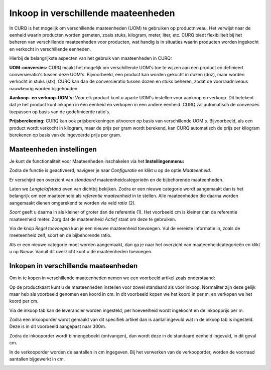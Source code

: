====================================
Inkoop in verschillende maateenheden
====================================

In CURQ is het mogelijk om verschillende maateenheden (UOM) te gebruiken op productniveau.
Het verwijst naar de eenheid waarin producten worden gemeten, zoals stuks, kilogram, meter, liter, etc. CURQ biedt flexibiliteit bij het beheren van verschillende maateenheden voor producten, wat handig is in situaties waarin producten worden ingekocht en verkocht in verschillende eenheden.

Hierbij de belangrijkste aspecten van het gebruik van maateenheden in CURQ:

**UOM-conversies:** CURQ maakt het mogelijk om verschillende UOM's toe te wijzen aan een product en definieert conversieratio's tussen deze UOM's. Bijvoorbeeld, een product kan worden gekocht in dozen (doz), maar worden verkocht in stuks (stk). CURQ kan dan de conversieratio tussen dozen en stuks beheren, zodat de voorraadniveaus nauwkeurig worden bijgehouden.

**Aankoop- en verkoop-UOM's:** Voor elk product kunt u aparte UOM's instellen voor aankoop en verkoop. Dit betekent dat je het product kunt inkopen in één eenheid en verkopen in een andere eenheid. CURQ zal automatisch de conversies toepassen op basis van de gedefinieerde ratio's.

**Prijsberekening:** CURQ kan ook prijsberekeningen uitvoeren op basis van verschillende UOM's. Bijvoorbeeld, als een product wordt verkocht in kilogram, maar de prijs per gram wordt berekend, kan CURQ automatisch de prijs per kilogram berekenen op basis van de ingevoerde prijs per gram.

-------------------------
Maateenheden instellingen
-------------------------
Je kunt de functionaliteit voor Maateenheden inschakelen via het **Instellingenmenu:**

.. image:: media/inkoop036.png

Zodra de functie is geactiveerd, navigeer je naar *Configuratie* en klikt u op de optie *Maateenheid*.

.. image:: media/inkoop037.png

Er verschijnt een overzicht van *standaard* maateenheidcategorieën en de bijbehorende maateenheden.

Laten we *Lengte/afstand* even van dichtbij bekijken. Zodra er een nieuwe categorie wordt aangemaakt dan is het belangrijk om een maateenheid als *referentie maateenheid* in te stellen. Alle maateenheden die daarna worden aangemaakt dienen omgerekend te worden via veld *ratio* (2).

*Soort* geeft u daarna in als kleiner of groter dan de referentie (1). Het voorbeeld cm is kleiner dan de referentie maateenheid meter. Zorg dat de maateenheid *Actief* staat om deze te gebruiken.

.. image:: media/inkoop038.png

Via de knop *Regel toevoegen* kun je een nieuwe maateenheid toevoegen.  Vul de vereiste informatie in, zoals de meeteenheid zelf, soort en de bijbehorende ratio.


Als er een nieuwe categorie moet worden aangemaakt, dan ga je naar het overzicht van maateenheidcategorieën en klikt u op *Nieuw*. Vanuit dit overzicht kunt u de maateenheden toevoegen.

-------------------------------------
Inkopen in verschillende maateenheden
-------------------------------------

Om in te kopen in verschillende maateenheden nemen we een voorbeeld artikel zoals onderstaand:

.. image:: media/inkoop039.png

Op de productkaart kunt u de maateenheden instellen voor zowel standaard als voor inkoop. Normaliter zijn deze gelijk maar heb als voorbeeld genomen een koord in cm. In dit voorbeeld kopen we het koord in per m, en verkopen we het koord per cm.

.. image:: media/inkoop040.png

Via de inkoop tab kan de leverancier worden ingesteld, per hoeveelheid wordt ingekocht en de inkoopprijs per m.

Zodra een inkooporder wordt gemaakt van dit specifiek artikel dan is aantal ingevuld wat in de inkoop tab is ingesteld. Deze is in dit voorbeeld aangepast naar 300m.

.. image:: media/inkoop041.png

Zodra de inkooporder wordt binnengeboekt (ontvangen), dan wordt deze in de standaard eenheid ingevuld, in dit geval cm.

.. image:: media/inkoop042.png

In de verkooporder worden de aantallen in cm ingegeven. Bij het verwerken van de verkooporder, worden de voorraad aantallen bijgewerkt in cm.

.. image:: media/inkoop043.png

